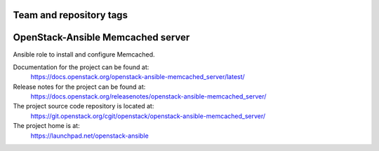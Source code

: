 ========================
Team and repository tags
========================

.. image:: https://governance.openstack.org/tc/badges/openstack-ansible-memcached_server.svg
    :target: https://governance.openstack.org/tc/reference/tags/index.html

.. Change things from this point on

==================================
OpenStack-Ansible Memcached server
==================================

Ansible role to install and configure Memcached.

Documentation for the project can be found at:
  https://docs.openstack.org/openstack-ansible-memcached_server/latest/

Release notes for the project can be found at:
  https://docs.openstack.org/releasenotes/openstack-ansible-memcached_server/

The project source code repository is located at:
  https://git.openstack.org/cgit/openstack/openstack-ansible-memcached_server/

The project home is at:
  https://launchpad.net/openstack-ansible
